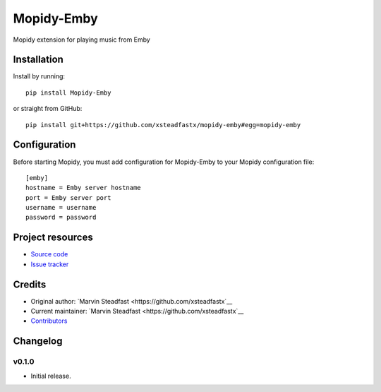 ****************************
Mopidy-Emby
****************************

.. image:: https://img.shields.io/pypi/v/Mopidy-Emby.svg?style=flat
    :target: https://pypi.python.org/pypi/Mopidy-Emby/
    :alt: Latest PyPI version

.. image:: https://img.shields.io/travis/xsteadfastx/mopidy-emby/master.svg?style=flat
    :target: https://travis-ci.org/xsteadfastx/mopidy-emby
    :alt: Travis CI build status

.. image:: https://img.shields.io/coveralls/xsteadfastx/mopidy-emby/master.svg?style=flat
    :target: https://coveralls.io/r/xsteadfastx/mopidy-emby
    :alt: Test coverage

Mopidy extension for playing music from Emby


Installation
============

Install by running::

    pip install Mopidy-Emby

or straight from GitHub::

    pip install git+https://github.com/xsteadfastx/mopidy-emby#egg=mopidy-emby


Configuration
=============

Before starting Mopidy, you must add configuration for
Mopidy-Emby to your Mopidy configuration file::

    [emby]
    hostname = Emby server hostname
    port = Emby server port
    username = username
    password = password


Project resources
=================

- `Source code <https://github.com/xsteadfastx/mopidy-emby>`_
- `Issue tracker <https://github.com/xsteadfastx/mopidy-emby/issues>`_


Credits
=======

- Original author: `Marvin Steadfast <https://github.com/xsteadfastx`__
- Current maintainer: `Marvin Steadfast <https://github.com/xsteadfastx`__
- `Contributors <https://github.com/xsteadfastx/mopidy-emby/graphs/contributors>`_


Changelog
=========

v0.1.0
----------------------------------------

- Initial release.


